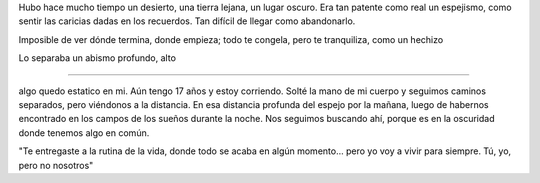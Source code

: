 .. title: Cartas para mis amores I
.. slug: letters-to-my-loves-i
.. date: 2014/05/20 13:48:26
.. tags: cartas
.. link: 
.. description: 
.. type: text

Hubo hace mucho tiempo un desierto, una tierra lejana, un lugar oscuro. Era tan
patente como real un espejismo, como sentir las caricias dadas en los
recuerdos. Tan difícil de llegar como abandonarlo.

Imposible de ver dónde termina, donde empieza; todo te congela, pero te
tranquiliza, como un hechizo

Lo separaba un abismo profundo, alto


-----

algo quedo estatico en mi. Aún tengo 17 años y estoy corriendo. Solté la mano
de mi cuerpo y seguimos caminos separados, pero viéndonos a la distancia. En
esa distancia profunda del espejo por la mañana, luego de habernos encontrado
en los campos de los sueños durante la noche. Nos seguimos buscando ahí, porque
es en la oscuridad donde tenemos algo en común.

"Te entregaste a la rutina de la vida, donde todo se acaba en algún momento...
pero yo voy a vivir para siempre. Tú, yo, pero no nosotros"
